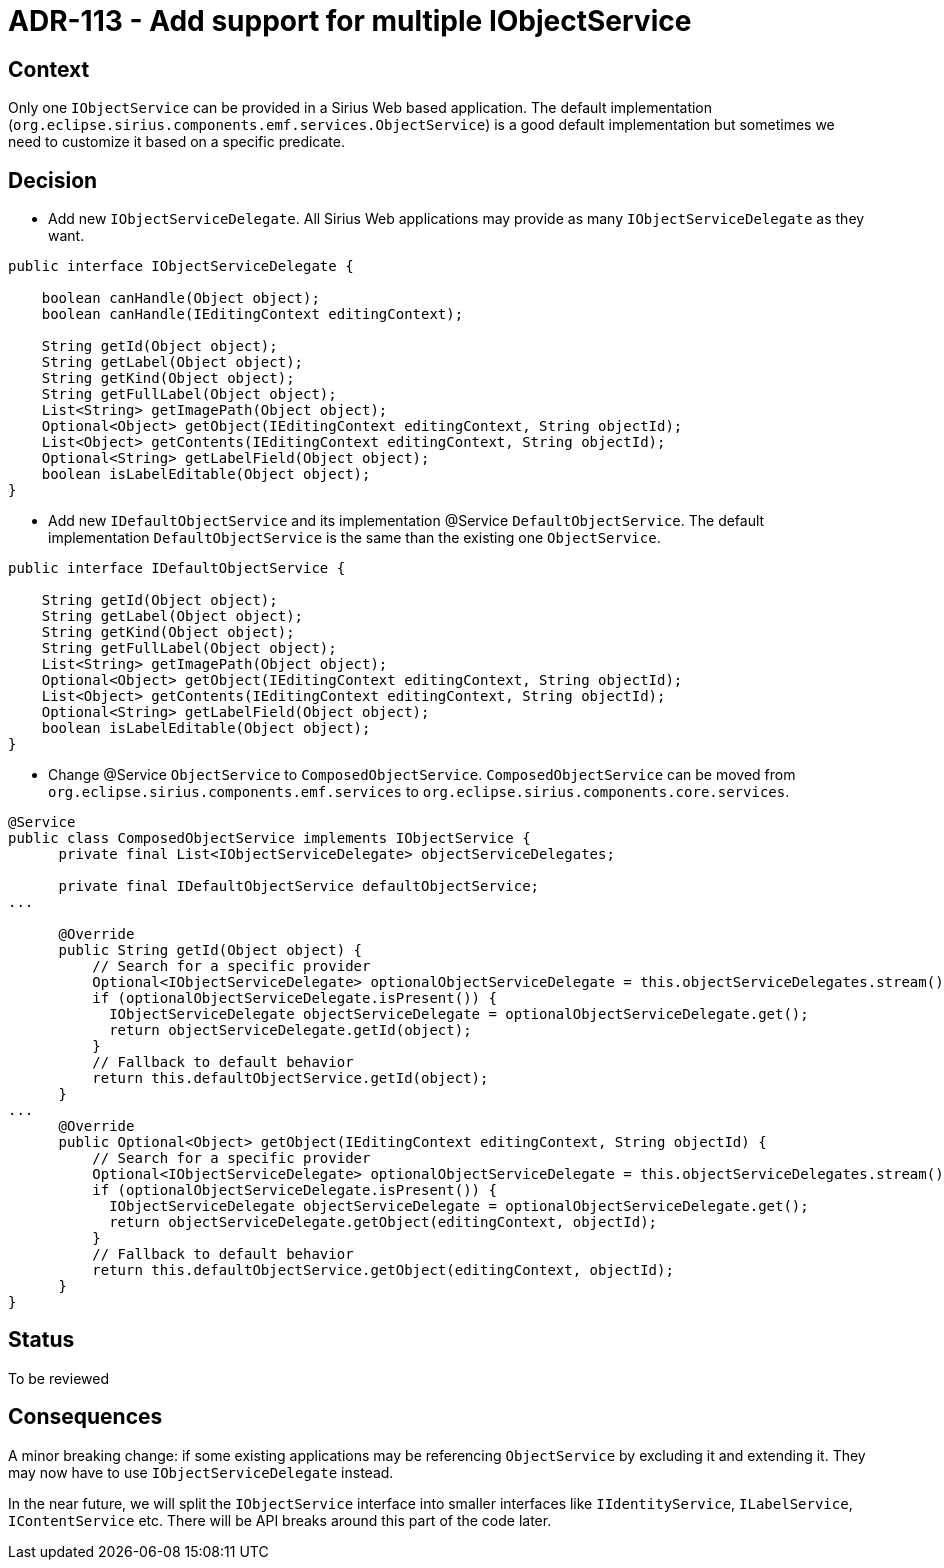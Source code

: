 = ADR-113 - Add support for multiple IObjectService

== Context

Only one `IObjectService` can be provided in a Sirius Web based application.
The default implementation (`org.eclipse.sirius.components.emf.services.ObjectService`) is a good default implementation but sometimes we need to customize it based on a specific predicate.

== Decision

* Add new `IObjectServiceDelegate`.
All Sirius Web applications may provide as many `IObjectServiceDelegate` as they want.

[source,java]
----
public interface IObjectServiceDelegate {
    
    boolean canHandle(Object object);
    boolean canHandle(IEditingContext editingContext);

    String getId(Object object);
    String getLabel(Object object);
    String getKind(Object object);
    String getFullLabel(Object object);
    List<String> getImagePath(Object object);
    Optional<Object> getObject(IEditingContext editingContext, String objectId);
    List<Object> getContents(IEditingContext editingContext, String objectId);
    Optional<String> getLabelField(Object object);
    boolean isLabelEditable(Object object);
}
----

* Add new `IDefaultObjectService` and its implementation @Service `DefaultObjectService`.
The default implementation `DefaultObjectService` is the same than the existing one `ObjectService`.

[source,java]
----
public interface IDefaultObjectService {
    
    String getId(Object object);
    String getLabel(Object object);
    String getKind(Object object);
    String getFullLabel(Object object);
    List<String> getImagePath(Object object);
    Optional<Object> getObject(IEditingContext editingContext, String objectId);
    List<Object> getContents(IEditingContext editingContext, String objectId);
    Optional<String> getLabelField(Object object);
    boolean isLabelEditable(Object object);
}
----

* Change @Service `ObjectService` to `ComposedObjectService`.
`ComposedObjectService` can be moved from `org.eclipse.sirius.components.emf.services` to `org.eclipse.sirius.components.core.services`.


[source,java]
----
@Service
public class ComposedObjectService implements IObjectService {
      private final List<IObjectServiceDelegate> objectServiceDelegates;

      private final IDefaultObjectService defaultObjectService;
...

      @Override
      public String getId(Object object) {
          // Search for a specific provider
          Optional<IObjectServiceDelegate> optionalObjectServiceDelegate = this.objectServiceDelegates.stream().filter(objectServiceDelegate -> objectServiceDelegate.canHandle(object)).findFirst();
          if (optionalObjectServiceDelegate.isPresent()) {
            IObjectServiceDelegate objectServiceDelegate = optionalObjectServiceDelegate.get();
            return objectServiceDelegate.getId(object);
          } 
          // Fallback to default behavior
          return this.defaultObjectService.getId(object);
      }
...
      @Override
      public Optional<Object> getObject(IEditingContext editingContext, String objectId) {
          // Search for a specific provider
          Optional<IObjectServiceDelegate> optionalObjectServiceDelegate = this.objectServiceDelegates.stream().filter(objectServiceDelegate -> objectServiceDelegate.canHandle(editingContext)).findFirst();
          if (optionalObjectServiceDelegate.isPresent()) {
            IObjectServiceDelegate objectServiceDelegate = optionalObjectServiceDelegate.get();
            return objectServiceDelegate.getObject(editingContext, objectId);
          } 
          // Fallback to default behavior
          return this.defaultObjectService.getObject(editingContext, objectId);
      }
}
----


== Status

To be reviewed

== Consequences

A minor breaking change: if some existing applications may be referencing `ObjectService` by excluding it and extending it.
They may now have to use `IObjectServiceDelegate` instead.

In the near future, we will split the `IObjectService` interface into smaller interfaces like `IIdentityService`, `ILabelService`, `IContentService` etc.
There will be API breaks around this part of the code later.